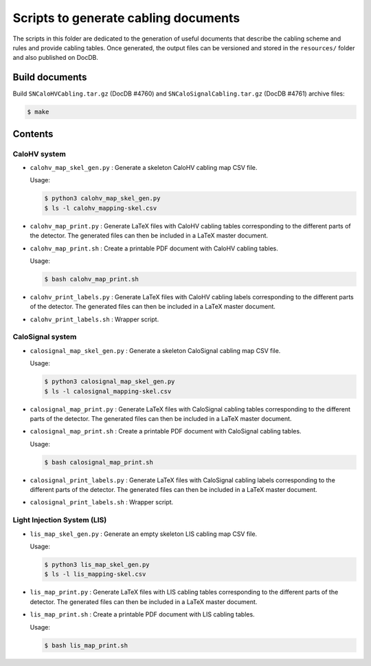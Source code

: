 =========================================
Scripts to generate cabling documents
=========================================


The scripts in this folder are dedicated to the generation of useful documents
that describe the cabling scheme and rules and provide cabling tables.
Once generated, the output files can be versioned and stored in the ``resources/`` folder
and also published on DocDB.

Build documents
===============

Build ``SNCaloHVCabling.tar.gz`` (DocDB #4760)  and ``SNCaloSignalCabling.tar.gz`` (DocDB #4761)
archive files:

.. code:: bash

   $ make


Contents
========

CaloHV system
-------------

* ``calohv_map_skel_gen.py`` :  Generate a  skeleton CaloHV cabling  map CSV
  file.

  Usage:

  .. code:: bash

     $ python3 calohv_map_skel_gen.py
     $ ls -l calohv_mapping-skel.csv
  ..

* ``calohv_map_print.py`` : Generate LaTeX  files with CaloHV cabling tables
  corresponding to the different parts  of the detector. The generated
  files can then be included in a LaTeX master document.
* ``calohv_map_print.sh``  : Create  a  printable PDF  document with  CaloHV
  cabling tables.
 
  Usage:

  .. code:: bash

     $ bash calohv_map_print.sh

* ``calohv_print_labels.py`` : Generate LaTeX  files with CaloHV cabling labels
  corresponding to the different parts  of the detector. The generated
  files can then be included in a LaTeX master document.
* ``calohv_print_labels.sh`` : Wrapper script. 



CaloSignal system
-----------------

* ``calosignal_map_skel_gen.py`` :  Generate a  skeleton CaloSignal cabling  map CSV
  file.

  Usage:

  .. code:: bash

     $ python3 calosignal_map_skel_gen.py
     $ ls -l calosignal_mapping-skel.csv
  ..

* ``calosignal_map_print.py`` : Generate LaTeX  files with CaloSignal cabling tables
  corresponding to the different parts  of the detector. The generated
  files can then be included in a LaTeX master document.
* ``calosignal_map_print.sh``  : Create  a  printable PDF  document with  CaloSignal
  cabling tables.
 
  Usage:

  .. code:: bash

     $ bash calosignal_map_print.sh

* ``calosignal_print_labels.py`` : Generate LaTeX  files with CaloSignal cabling labels
  corresponding to the different parts  of the detector. The generated
  files can then be included in a LaTeX master document.
* ``calosignal_print_labels.sh`` : Wrapper script. 


Light Injection System (LIS)
----------------------------

* ``lis_map_skel_gen.py`` :  Generate an empty  skeleton LIS cabling  map CSV
  file.

  Usage:

  .. code:: bash

     $ python3 lis_map_skel_gen.py
     $ ls -l lis_mapping-skel.csv
  ..

* ``lis_map_print.py`` : Generate LaTeX  files with LIS cabling tables
  corresponding to the different parts  of the detector. The generated
  files can then be included in a LaTeX master document.
* ``lis_map_print.sh``  : Create  a  printable PDF  document with  LIS
  cabling tables.
 
  Usage:

  .. code:: bash

     $ bash lis_map_print.sh

.. end
   

